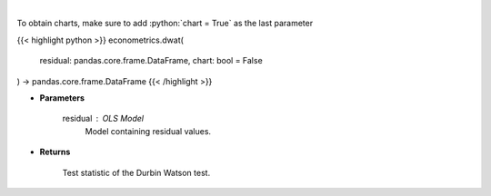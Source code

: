 .. role:: python(code)
    :language: python
    :class: highlight

|

.. raw:: html

    <h3>
    > Calculate test statistics for Durbing Watson autocorrelation
    </h3>

To obtain charts, make sure to add :python:`chart = True` as the last parameter

{{< highlight python >}}
econometrics.dwat(
    residual: pandas.core.frame.DataFrame,
    chart: bool = False
) -> pandas.core.frame.DataFrame
{{< /highlight >}}

* **Parameters**

    residual : *OLS Model*
        Model containing residual values.

    
* **Returns**

    Test statistic of the Durbin Watson test.
    